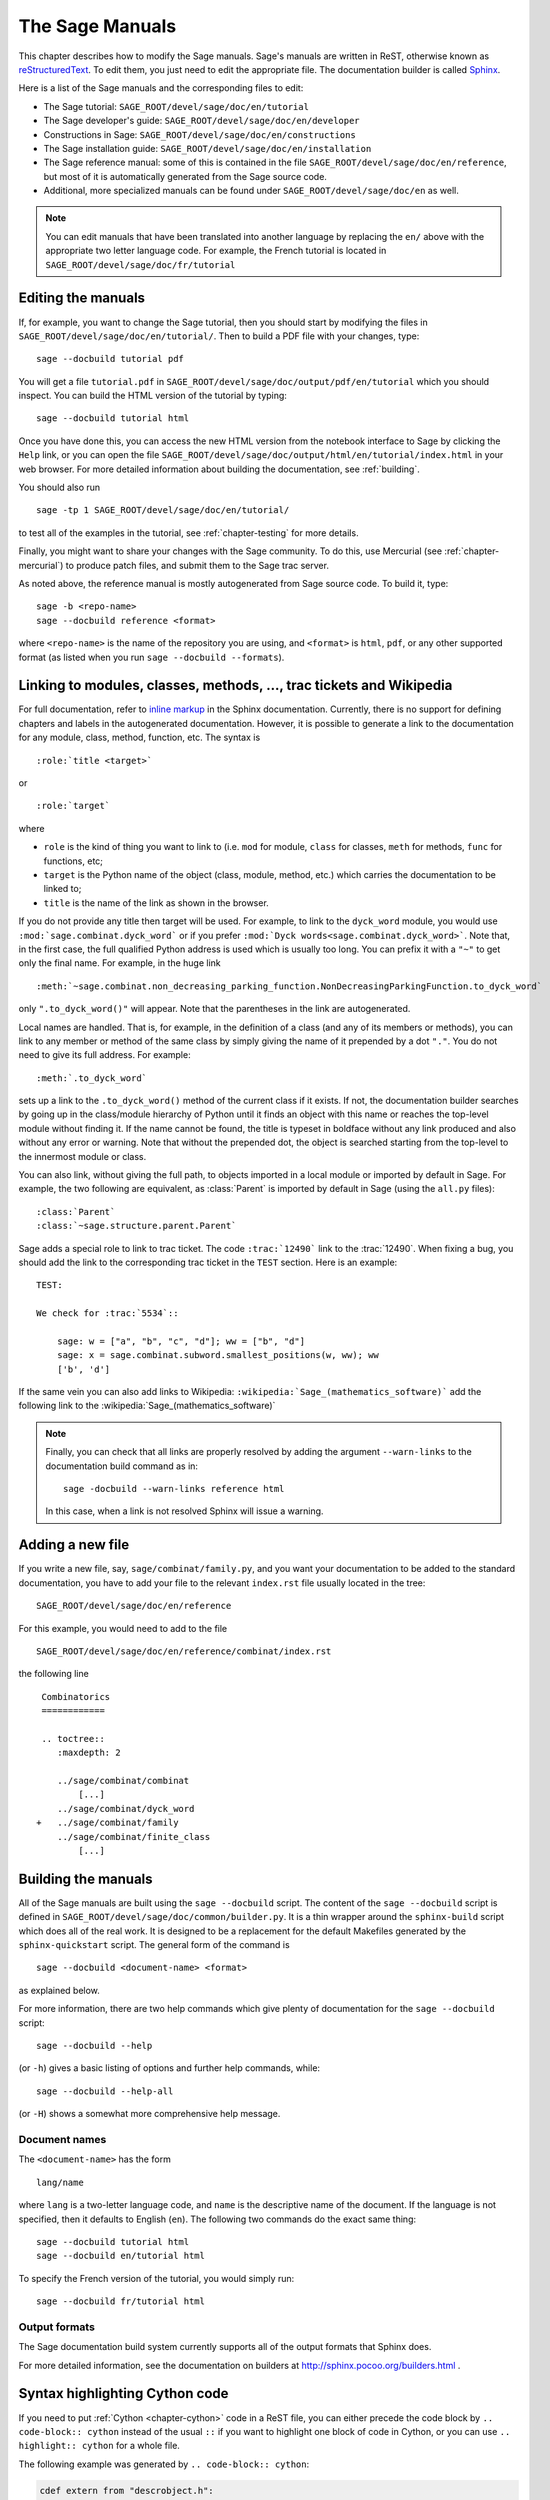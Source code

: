 .. _chapter-sage_manuals:

================
The Sage Manuals
================

This chapter describes how to modify the Sage manuals. Sage's manuals
are written in ReST, otherwise known as `reStructuredText`__. To edit
them, you just need to edit the appropriate file. The documentation
builder is called `Sphinx`__.

__ http://docutils.sourceforge.net/rst.html

__ http://sphinx.pocoo.org

Here is a list of the Sage manuals and the corresponding files to edit:

-  The Sage tutorial: ``SAGE_ROOT/devel/sage/doc/en/tutorial``

-  The Sage developer's guide:
   ``SAGE_ROOT/devel/sage/doc/en/developer``

-  Constructions in Sage:
   ``SAGE_ROOT/devel/sage/doc/en/constructions``

-  The Sage installation guide:
   ``SAGE_ROOT/devel/sage/doc/en/installation``

-  The Sage reference manual: some of this is contained in the file
   ``SAGE_ROOT/devel/sage/doc/en/reference``, but most of it is
   automatically generated from the Sage source code.

-  Additional, more specialized  manuals can be found under
   ``SAGE_ROOT/devel/sage/doc/en`` as well.

.. note::

   You can edit manuals that have been translated into another language
   by replacing the ``en/`` above with the appropriate two letter
   language code.  For example, the French tutorial is located in
   ``SAGE_ROOT/devel/sage/doc/fr/tutorial``

Editing the manuals
-------------------

If, for example, you want to change the Sage tutorial, then you should
start by modifying the files in
``SAGE_ROOT/devel/sage/doc/en/tutorial/``. Then to build a PDF file
with your changes, type::

    sage --docbuild tutorial pdf

You will get a file ``tutorial.pdf`` in
``SAGE_ROOT/devel/sage/doc/output/pdf/en/tutorial`` which you should
inspect.  You can build the HTML version of the tutorial by typing::

    sage --docbuild tutorial html

Once you have done this, you can access the new HTML version from the
notebook interface to Sage by clicking the ``Help`` link, or you can
open the file
``SAGE_ROOT/devel/sage/doc/output/html/en/tutorial/index.html`` in
your web browser.  For more detailed information about building the
documentation, see :ref:`building`.

You should also run

::

    sage -tp 1 SAGE_ROOT/devel/sage/doc/en/tutorial/

to test all of the examples in the tutorial, see
:ref:`chapter-testing` for more details.

Finally, you might want to share your changes with the Sage
community. To do this, use Mercurial (see :ref:`chapter-mercurial`) to
produce patch files, and submit them to the Sage trac server.

As noted above, the reference manual is mostly autogenerated from Sage
source code.  To build it, type::

    sage -b <repo-name>
    sage --docbuild reference <format>

where ``<repo-name>`` is the name of the repository you are using, and
``<format>`` is ``html``, ``pdf``, or any other supported format (as listed
when you run ``sage --docbuild --formats``).

.. _chapter-sage_manuals_links:

Linking to modules, classes, methods, ..., trac tickets and Wikipedia
---------------------------------------------------------------------

For full documentation, refer to `inline markup`__ in the Sphinx
documentation. Currently, there is no support for defining chapters
and labels in the autogenerated documentation. However, it is possible
to generate a link to the documentation for any module, class, method,
function, etc. The syntax is

__ http://sphinx.pocoo.org/markup/inline.html

::

    :role:`title <target>`

or

::

    :role:`target`

where

- ``role`` is the kind of thing you want to link to (i.e. ``mod`` for
  module, ``class`` for classes, ``meth`` for methods, ``func`` for
  functions, etc;

- ``target`` is the Python name of the object (class, module, method,
  etc.) which carries the documentation to be linked to;

- ``title`` is the name of the link as shown in the browser.

If you do not provide any title then target will be used. For example,
to link to the ``dyck_word`` module, you would use
``:mod:`sage.combinat.dyck_word``` or if you prefer
``:mod:`Dyck words<sage.combinat.dyck_word>```. Note that, in the
first case, the full qualified Python address is used which is usually
too long. You can prefix it with a ``"~"`` to get only the final
name. For example, in the huge link

::

    :meth:`~sage.combinat.non_decreasing_parking_function.NonDecreasingParkingFunction.to_dyck_word`

only ``".to_dyck_word()"`` will appear. Note that the parentheses in
the link are autogenerated.

Local names are handled. That is, for example, in the
definition of a class (and any of its members or methods), you can
link to any member or method of the same class by simply giving the
name of it prepended by a dot ``"."``. You do not need to give its
full address. For example::

    :meth:`.to_dyck_word`

sets up a link to the ``.to_dyck_word()`` method of the current class
if it exists. If not, the documentation builder searches by going up
in the class/module hierarchy of Python until it finds an object with
this name or reaches the top-level module without finding it. If the
name cannot be found, the title is typeset in boldface without any
link produced and also without any error or warning. Note that without
the prepended dot, the object is searched starting from the top-level
to the innermost module or class.

You can also link, without giving the full path, to objects imported in a
local module or imported by default in Sage. For example, the two following
are equivalent, as :class:`Parent` is imported by default in Sage (using the
``all.py`` files)::

    :class:`Parent`
    :class:`~sage.structure.parent.Parent`

Sage adds a special role to link to trac ticket. The code ``:trac:`12490```
link to the :trac:`12490`. When fixing a bug, you should add the link to the
corresponding trac ticket in the ``TEST`` section. Here is an example::

    TEST:

    We check for :trac:`5534`::

        sage: w = ["a", "b", "c", "d"]; ww = ["b", "d"]
        sage: x = sage.combinat.subword.smallest_positions(w, ww); ww
        ['b', 'd']

If the same vein you can also add links to Wikipedia:
``:wikipedia:`Sage_(mathematics_software)``` add the following link to the
:wikipedia:`Sage_(mathematics_software)`

.. note::

    Finally, you can check that all links are properly resolved by adding the
    argument ``--warn-links`` to the documentation build command as in::

        sage -docbuild --warn-links reference html

    In this case, when a link is not resolved Sphinx will issue a warning.

Adding a new file
-----------------

If you write a new file, say, ``sage/combinat/family.py``, and you want
your documentation to be added to the standard documentation, you have
to add your file to the relevant ``index.rst`` file usually located in
the tree::

    SAGE_ROOT/devel/sage/doc/en/reference

For this example, you would need to add to the file

::

    SAGE_ROOT/devel/sage/doc/en/reference/combinat/index.rst

the following line

::

    Combinatorics
    ============

    .. toctree::
       :maxdepth: 2

       ../sage/combinat/combinat
           [...]
       ../sage/combinat/dyck_word
   +   ../sage/combinat/family
       ../sage/combinat/finite_class
           [...]

.. _building:

Building the manuals
--------------------

All of the Sage manuals are built using the ``sage --docbuild``
script.  The content of the ``sage --docbuild`` script is defined in
``SAGE_ROOT/devel/sage/doc/common/builder.py``.  It is a thin wrapper
around the ``sphinx-build`` script which does all of the real work.
It is designed to be a replacement for the default Makefiles generated
by the ``sphinx-quickstart`` script.  The general form of the command
is

::

    sage --docbuild <document-name> <format>

as explained below.

For more information, there are two help
commands which give plenty of documentation for the
``sage --docbuild`` script::

    sage --docbuild --help

(or ``-h``) gives a basic listing of options and further
help commands, while::

    sage --docbuild --help-all

(or ``-H``) shows a somewhat more comprehensive help message.

Document names
~~~~~~~~~~~~~~

The ``<document-name>`` has the form

::

    lang/name

where ``lang`` is a two-letter language code, and ``name`` is the
descriptive name of the document.  If the language is not specified,
then it defaults to English (``en``).  The following two commands do
the exact same thing::

    sage --docbuild tutorial html
    sage --docbuild en/tutorial html

To specify the French version of the tutorial, you would simply run::

    sage --docbuild fr/tutorial html

Output formats
~~~~~~~~~~~~~~

The Sage documentation build system currently supports all of the
output formats that Sphinx does.

For more detailed information, see the documentation on builders at
http://sphinx.pocoo.org/builders.html .

Syntax highlighting Cython code
-------------------------------

If you need to put :ref:`Cython <chapter-cython>` code in a ReST file,
you can either precede the code block by ``.. code-block:: cython`` instead
of the usual ``::`` if you want to highlight one block of code in Cython,
or you can use ``.. highlight:: cython`` for a whole file.

The following example was generated by ``.. code-block:: cython``:

.. code-block:: cython

    cdef extern from "descrobject.h":
        ctypedef struct PyMethodDef:
            void *ml_meth
        ctypedef struct PyMethodDescrObject:
            PyMethodDef *d_method
        void* PyCFunction_GET_FUNCTION(object)
        bint PyCFunction_Check(object)
